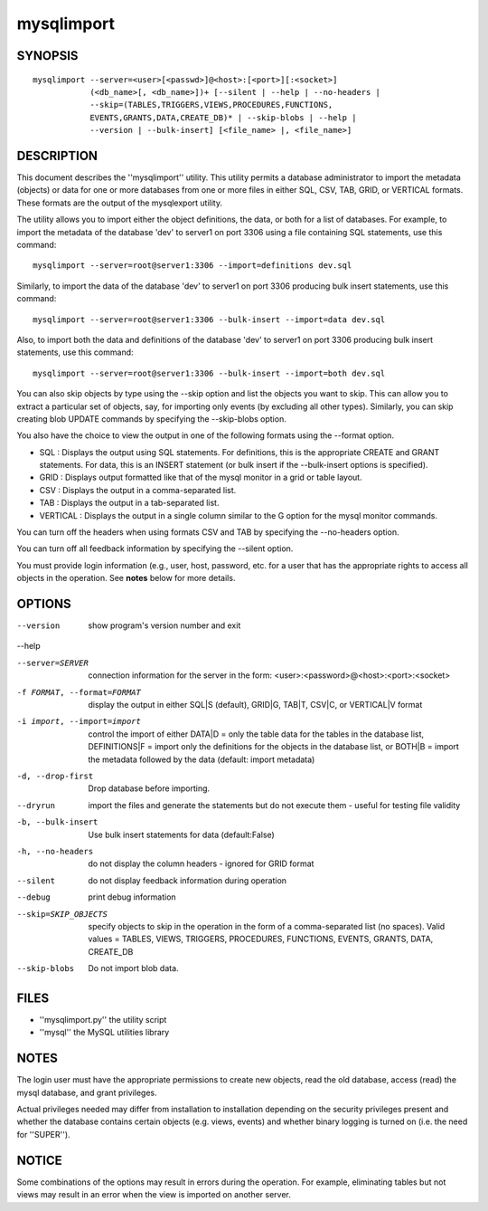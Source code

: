 =============
 mysqlimport
=============

SYNOPSIS
========

::

 mysqlimport --server=<user>[<passwd>]@<host>:[<port>][:<socket>]
             (<db_name>[, <db_name>])+ [--silent | --help | --no-headers | 
             --skip=(TABLES,TRIGGERS,VIEWS,PROCEDURES,FUNCTIONS,
             EVENTS,GRANTS,DATA,CREATE_DB)* | --skip-blobs | --help |
             --version | --bulk-insert] [<file_name> |, <file_name>]

DESCRIPTION
===========

This document describes the ''mysqlimport'' utility. This utility
permits a database administrator to import the metadata (objects) or data
for one or more databases from one or more files in either SQL, CSV, TAB,
GRID, or VERTICAL formats. These formats are the output of the mysqlexport
utility.

The utility allows you to import either the object definitions, the data, or
both for a list of databases. For example, to import the metadata of the
database 'dev' to server1 on port 3306 using a file containing SQL statements,
use this command:

::

  mysqlimport --server=root@server1:3306 --import=definitions dev.sql
  
Similarly, to import the data of the database 'dev' to server1 on port 3306
producing bulk insert statements, use this command:

::

  mysqlimport --server=root@server1:3306 --bulk-insert --import=data dev.sql

Also, to import both the data and definitions of the database 'dev' to
server1 on port 3306 producing bulk insert statements, use this command:

::

  mysqlimport --server=root@server1:3306 --bulk-insert --import=both dev.sql

You can also skip objects by type using the --skip option and list the objects
you want to skip. This can allow you to extract a particular set of objects,
say, for importing only events (by excluding all other types). Similarly, you
can skip creating blob UPDATE commands by specifying the --skip-blobs option.

You also have the choice to view the output in one of the following formats
using the --format option.

* SQL : Displays the output using SQL statements. For definitions, this is
  the appropriate CREATE and GRANT statements. For data, this is an INSERT
  statement (or bulk insert if the --bulk-insert options is specified).

* GRID : Displays output formatted like that of the mysql monitor in a grid
  or table layout.

* CSV : Displays the output in a comma-separated list.

* TAB : Displays the output in a tab-separated list.

* VERTICAL : Displays the output in a single column similar to the \G option
  for the mysql monitor commands.
  
You can turn off the headers when using formats CSV and TAB by specifying
the --no-headers option.

You can turn off all feedback information by specifying the --silent option.

You must provide login information (e.g., user, host, password, etc.
for a user that has the appropriate rights to access all objects
in the operation. See **notes** below for more details.

OPTIONS
=======

--version             show program's version number and exit

--help                

--server=SERVER       connection information for the server in the form:
                      <user>:<password>@<host>:<port>:<socket>

-f FORMAT, --format=FORMAT
                      display the output in either SQL|S (default), GRID|G,
                      TAB|T, CSV|C, or VERTICAL|V format

-i import, --import=import
                      control the import of either DATA|D = only the table
                      data for the tables in the database list,
                      DEFINITIONS|F = import only the definitions for the
                      objects in the database list, or BOTH|B = import the
                      metadata followed by the data (default: import
                      metadata)

-d, --drop-first      Drop database before importing.

--dryrun              import the files and generate the statements but do
                      not execute them - useful for testing file validity

-b, --bulk-insert     Use bulk insert statements for data (default:False)

-h, --no-headers      do not display the column headers - ignored for GRID
                      format

--silent              do not display feedback information during operation

--debug               print debug information

--skip=SKIP_OBJECTS   specify objects to skip in the operation in the form
                      of a comma-separated list (no spaces). Valid values =
                      TABLES, VIEWS, TRIGGERS, PROCEDURES, FUNCTIONS,
                      EVENTS, GRANTS, DATA, CREATE_DB

--skip-blobs          Do not import blob data.


FILES
=====

- ''mysqlimport.py''    the utility script
- ''mysql''             the MySQL utilities library

NOTES
=====

The login user must have the appropriate permissions to create new objects,
read the old database, access (read) the mysql database, and grant privileges. 

Actual privileges needed may differ from installation to installation
depending on the security privileges present and whether the database contains
certain objects (e.g. views, events) and whether binary logging is turned
on (i.e. the need for ''SUPER'').

NOTICE
======

Some combinations of the options may result in errors during the operation.
For example, eliminating tables but not views may result in an error when the
view is imported on another server.

